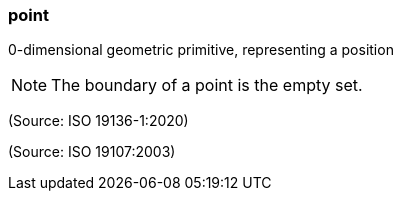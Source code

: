 === point

0-dimensional geometric primitive, representing a position

NOTE: The boundary of a point is the empty set.

(Source: ISO 19136-1:2020)

(Source: ISO 19107:2003)

